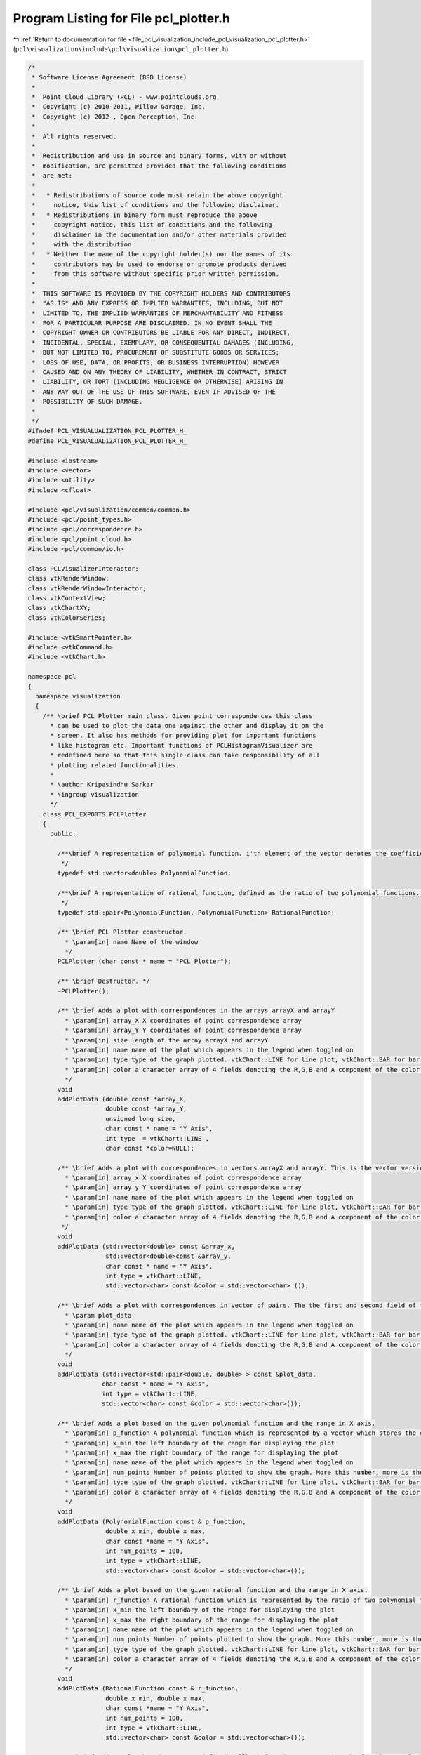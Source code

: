 
.. _program_listing_file_pcl_visualization_include_pcl_visualization_pcl_plotter.h:

Program Listing for File pcl_plotter.h
======================================

|exhale_lsh| :ref:`Return to documentation for file <file_pcl_visualization_include_pcl_visualization_pcl_plotter.h>` (``pcl\visualization\include\pcl\visualization\pcl_plotter.h``)

.. |exhale_lsh| unicode:: U+021B0 .. UPWARDS ARROW WITH TIP LEFTWARDS

.. code-block:: cpp

   /*
    * Software License Agreement (BSD License)
    *
    *  Point Cloud Library (PCL) - www.pointclouds.org
    *  Copyright (c) 2010-2011, Willow Garage, Inc.
    *  Copyright (c) 2012-, Open Perception, Inc.
    *
    *  All rights reserved.
    *
    *  Redistribution and use in source and binary forms, with or without
    *  modification, are permitted provided that the following conditions
    *  are met:
    *
    *   * Redistributions of source code must retain the above copyright
    *     notice, this list of conditions and the following disclaimer.
    *   * Redistributions in binary form must reproduce the above
    *     copyright notice, this list of conditions and the following
    *     disclaimer in the documentation and/or other materials provided
    *     with the distribution.
    *   * Neither the name of the copyright holder(s) nor the names of its
    *     contributors may be used to endorse or promote products derived
    *     from this software without specific prior written permission.
    *
    *  THIS SOFTWARE IS PROVIDED BY THE COPYRIGHT HOLDERS AND CONTRIBUTORS
    *  "AS IS" AND ANY EXPRESS OR IMPLIED WARRANTIES, INCLUDING, BUT NOT
    *  LIMITED TO, THE IMPLIED WARRANTIES OF MERCHANTABILITY AND FITNESS
    *  FOR A PARTICULAR PURPOSE ARE DISCLAIMED. IN NO EVENT SHALL THE
    *  COPYRIGHT OWNER OR CONTRIBUTORS BE LIABLE FOR ANY DIRECT, INDIRECT,
    *  INCIDENTAL, SPECIAL, EXEMPLARY, OR CONSEQUENTIAL DAMAGES (INCLUDING,
    *  BUT NOT LIMITED TO, PROCUREMENT OF SUBSTITUTE GOODS OR SERVICES;
    *  LOSS OF USE, DATA, OR PROFITS; OR BUSINESS INTERRUPTION) HOWEVER
    *  CAUSED AND ON ANY THEORY OF LIABILITY, WHETHER IN CONTRACT, STRICT
    *  LIABILITY, OR TORT (INCLUDING NEGLIGENCE OR OTHERWISE) ARISING IN
    *  ANY WAY OUT OF THE USE OF THIS SOFTWARE, EVEN IF ADVISED OF THE
    *  POSSIBILITY OF SUCH DAMAGE.
    *
    */
   #ifndef PCL_VISUALUALIZATION_PCL_PLOTTER_H_
   #define PCL_VISUALUALIZATION_PCL_PLOTTER_H_
   
   #include <iostream>
   #include <vector>
   #include <utility>
   #include <cfloat>
   
   #include <pcl/visualization/common/common.h>
   #include <pcl/point_types.h>
   #include <pcl/correspondence.h>
   #include <pcl/point_cloud.h>
   #include <pcl/common/io.h>
   
   class PCLVisualizerInteractor;
   class vtkRenderWindow;
   class vtkRenderWindowInteractor;
   class vtkContextView;
   class vtkChartXY;
   class vtkColorSeries;
   
   #include <vtkSmartPointer.h>
   #include <vtkCommand.h>
   #include <vtkChart.h>
   
   namespace pcl
   {
     namespace visualization
     {
       /** \brief PCL Plotter main class. Given point correspondences this class
         * can be used to plot the data one against the other and display it on the
         * screen. It also has methods for providing plot for important functions
         * like histogram etc. Important functions of PCLHistogramVisualizer are
         * redefined here so that this single class can take responsibility of all
         * plotting related functionalities.
         *
         * \author Kripasindhu Sarkar
         * \ingroup visualization
         */
       class PCL_EXPORTS PCLPlotter
       {
         public:
     
           /**\brief A representation of polynomial function. i'th element of the vector denotes the coefficient of x^i of the polynomial in variable x. 
            */
           typedef std::vector<double> PolynomialFunction;
           
           /**\brief A representation of rational function, defined as the ratio of two polynomial functions. pair::first denotes the numerator and pair::second denotes the denominator of the Rational function. 
            */
           typedef std::pair<PolynomialFunction, PolynomialFunction> RationalFunction;
           
           /** \brief PCL Plotter constructor.  
             * \param[in] name Name of the window
             */
           PCLPlotter (char const * name = "PCL Plotter");
   
           /** \brief Destructor. */
           ~PCLPlotter();
   
           /** \brief Adds a plot with correspondences in the arrays arrayX and arrayY
             * \param[in] array_X X coordinates of point correspondence array
             * \param[in] array_Y Y coordinates of point correspondence array
             * \param[in] size length of the array arrayX and arrayY
             * \param[in] name name of the plot which appears in the legend when toggled on
             * \param[in] type type of the graph plotted. vtkChart::LINE for line plot, vtkChart::BAR for bar plot, and vtkChart::POINTS for a scattered point plot
             * \param[in] color a character array of 4 fields denoting the R,G,B and A component of the color of the plot ranging from 0 to 255. If this argument is not passed (or NULL is passed) the plot is colored based on a color scheme 
             */
           void 
           addPlotData (double const *array_X, 
                        double const *array_Y, 
                        unsigned long size, 
                        char const * name = "Y Axis", 
                        int type  = vtkChart::LINE ,
                        char const *color=NULL);
     
           /** \brief Adds a plot with correspondences in vectors arrayX and arrayY. This is the vector version of the addPlotData function. 
             * \param[in] array_x X coordinates of point correspondence array
             * \param[in] array_y Y coordinates of point correspondence array
             * \param[in] name name of the plot which appears in the legend when toggled on
             * \param[in] type type of the graph plotted. vtkChart::LINE for line plot, vtkChart::BAR for bar plot, and vtkChart::POINTS for a scattered point plot
             * \param[in] color a character array of 4 fields denoting the R,G,B and A component of the color of the plot ranging from 0 to 255. If this argument is not passed (or NULL is passed) the plot is colored based on a color scheme 
            */
           void 
           addPlotData (std::vector<double> const &array_x, 
                        std::vector<double>const &array_y, 
                        char const * name = "Y Axis", 
                        int type = vtkChart::LINE,
                        std::vector<char> const &color = std::vector<char> ());
           
           /** \brief Adds a plot with correspondences in vector of pairs. The the first and second field of the pairs of the vector forms the correspondence.
             * \param plot_data
             * \param[in] name name of the plot which appears in the legend when toggled on
             * \param[in] type type of the graph plotted. vtkChart::LINE for line plot, vtkChart::BAR for bar plot, and vtkChart::POINTS for a scattered point plot
             * \param[in] color a character array of 4 fields denoting the R,G,B and A component of the color of the plot ranging from 0 to 255. If this argument is not passed (or NULL is passed) the plot is colored based on a color scheme 
             */
           void
           addPlotData (std::vector<std::pair<double, double> > const &plot_data, 
                       char const * name = "Y Axis",
                       int type = vtkChart::LINE,
                       std::vector<char> const &color = std::vector<char>());
           
           /** \brief Adds a plot based on the given polynomial function and the range in X axis. 
             * \param[in] p_function A polynomial function which is represented by a vector which stores the coefficients. See description on the  typedef.   
             * \param[in] x_min the left boundary of the range for displaying the plot
             * \param[in] x_max the right boundary of the range for displaying the plot
             * \param[in] name name of the plot which appears in the legend when toggled on
             * \param[in] num_points Number of points plotted to show the graph. More this number, more is the resolution.
             * \param[in] type type of the graph plotted. vtkChart::LINE for line plot, vtkChart::BAR for bar plot, and vtkChart::POINTS for a scattered point plot
             * \param[in] color a character array of 4 fields denoting the R,G,B and A component of the color of the plot ranging from 0 to 255. If this argument is not passed (or NULL is passed) the plot is colored based on a color scheme 
             */
           void
           addPlotData (PolynomialFunction const & p_function,
                        double x_min, double x_max,
                        char const *name = "Y Axis",
                        int num_points = 100,
                        int type = vtkChart::LINE,
                        std::vector<char> const &color = std::vector<char>());
           
           /** \brief Adds a plot based on the given rational function and the range in X axis. 
             * \param[in] r_function A rational function which is represented by the ratio of two polynomial functions. See description on the  typedef for more details.
             * \param[in] x_min the left boundary of the range for displaying the plot
             * \param[in] x_max the right boundary of the range for displaying the plot
             * \param[in] name name of the plot which appears in the legend when toggled on
             * \param[in] num_points Number of points plotted to show the graph. More this number, more is the resolution.
             * \param[in] type type of the graph plotted. vtkChart::LINE for line plot, vtkChart::BAR for bar plot, and vtkChart::POINTS for a scattered point plot
             * \param[in] color a character array of 4 fields denoting the R,G,B and A component of the color of the plot ranging from 0 to 255. If this argument is not passed (or NULL is passed) the plot is colored based on a color scheme 
             */
           void
           addPlotData (RationalFunction const & r_function,
                        double x_min, double x_max,
                        char const *name = "Y Axis",
                        int num_points = 100,
                        int type = vtkChart::LINE,
                        std::vector<char> const &color = std::vector<char>());
           
           /** \brief Adds a plot based on a user defined callback function representing the function to plot
             * \param[in] function a user defined callback function representing the relation y = function(x)
             * \param[in] x_min the left boundary of the range for displaying the plot
             * \param[in] x_max the right boundary of the range for displaying the plot
             * \param[in] name name of the plot which appears in the legend when toggled on
             * \param[in] num_points Number of points plotted to show the graph. More this number, more is the resolution.
             * \param[in] type type of the graph plotted. vtkChart::LINE for line plot, vtkChart::BAR for bar plot, and vtkChart::POINTS for a scattered point plot
             * \param[in] color a character array of 4 fields denoting the R,G,B and A component of the color of the plot ranging from 0 to 255. If this argument is not passed (or NULL is passed) the plot is colored based on a color scheme 
             */
           void
           addPlotData (double (*function)(double),
                        double x_min, double x_max,
                        char const *name = "Y Axis",
                        int num_points = 100,
                        int type = vtkChart::LINE,
                        std::vector<char> const &color = std::vector<char>());
           
           /** \brief Adds a plot based on a space/tab delimited table provided in a file
             * \param[in] filename name of the file containing the table. 1st column represents the values of X-Axis. Rest of the columns represent the corresponding values in Y-Axes. First row of the file is considered for naming/labeling of the plot. The plot-names should not contain any space in between.
             * \param[in] type type of the graph plotted. vtkChart::LINE for line plot, vtkChart::BAR for bar plot, and vtkChart::POINTS for a scattered point plot
             */
           void
           addPlotData (char const * filename,
                        int type = vtkChart::LINE);
                       
           /** \brief Bins the elements in vector data into nbins equally spaced containers and plots the resulted histogram 
             * \param[in] data the raw data 
             * \param[in] nbins the number of bins for the histogram
             * \param[in] name name of this histogram which will appear on legends if toggled on
             * \param[in] color a character array of 4 fields denoting the R,G,B and A component of the color of the plot ranging from 0 to 255. If this argument is not passed (or an empty vector is passed) the histogram is colored based on the current color scheme 
             */
           void
           addHistogramData (std::vector<double> const & data, 
                             int const nbins = 10, 
                             char const * name = "Histogram", 
                             std::vector<char> const &color = std::vector<char>());
           
           //##PCLHistogramVisulizer methods##
           /** \brief Add a histogram feature to screen as a separate window, from a cloud containing a single histogram.
             * \param[in] cloud the PointCloud dataset containing the histogram
             * \param[in] hsize the length of the histogram
             * \param[in] id the point cloud object id (default: cloud)
             * \param[in] win_width the width of the window
             * \param[in] win_height the height of the window
             */
           template <typename PointT> bool 
           addFeatureHistogram (const pcl::PointCloud<PointT> &cloud, 
                                int hsize, 
                                const std::string &id = "cloud", int win_width = 640, int win_height = 200);
           
           /** \brief Add a histogram feature to screen as a separate window from a cloud containing a single histogram.
             * \param[in] cloud the PointCloud dataset containing the histogram
             * \param[in] field_name the field name containing the histogram
             * \param[in] id the point cloud object id (default: cloud)
             * \param[in] win_width the width of the window
             * \param[in] win_height the height of the window
             */
           bool 
           addFeatureHistogram (const pcl::PCLPointCloud2 &cloud,
                                const std::string &field_name, 
                                const std::string &id = "cloud", int win_width = 640, int win_height = 200);
           
           /** \brief Add a histogram feature to screen as a separate window.
             * \param[in] cloud the PointCloud dataset containing the histogram
             * \param[in] field_name the field name containing the histogram
             * \param[in] index the point index to extract the histogram from
             * \param[in] id the point cloud object id (default: cloud)
             * \param[in] win_width the width of the window
             * \param[in] win_height the height of the window 
             */
           template <typename PointT> bool 
           addFeatureHistogram (const pcl::PointCloud<PointT> &cloud, 
                                const std::string &field_name, 
                                const int index,
                                const std::string &id = "cloud", int win_width = 640, int win_height = 200);
           
           /** \brief Add a histogram feature to screen as a separate window.
             * \param[in] cloud the PointCloud dataset containing the histogram
             * \param[in] field_name the field name containing the histogram
             * \param[in] index the point index to extract the histogram from
             * \param[in] id the point cloud object id (default: cloud)
             * \param[in] win_width the width of the window
             * \param[in] win_height the height of the window
             */
           bool 
           addFeatureHistogram (const pcl::PCLPointCloud2 &cloud,
                                const std::string &field_name, 
                                const int index,
                                const std::string &id = "cloud", int win_width = 640, int win_height = 200);
           
           /** \brief Draws all the plots added by addPlotData() or addHistogramData() till now */
           void 
           plot ();
           
           /** \brief Spins (runs the event loop) the interactor for spin_time amount of time. The name is confusing and will be probably obsolete in the future release with a single overloaded spin()/display() function.
             *  \param[in] spin_time - How long (in ms) should the visualization loop be allowed to run.
             */
           void 
           spinOnce (const int spin_time = 1);
           
           /** \brief Spins (runs the event loop) the interactor indefinitely. Same as plot() - added to retain the similarity between other existing visualization classes. */
           void 
           spin ();
           
           /** \brief Remove all plots from the window. */
           void
           clearPlots();
           
           /** \brief Set method for the color scheme of the plot. The plots gets autocolored differently based on the color scheme.
             * \param[in] scheme the color scheme. Possible values are vtkColorSeries::SPECTRUM, vtkColorSeries::WARM, vtkColorSeries::COOL, vtkColorSeries::BLUES, vtkColorSeries::WILD_FLOWER, vtkColorSeries::CITRUS
             */       
           void
           setColorScheme (int scheme);
           
           /** \brief get the currently used color scheme
             * \return[out] the currently used color scheme. Values include WARM, COOL, BLUES, WILD_FLOWER, CITRUS, CUSTOM
             */  
           int 
           getColorScheme ();
           
           /** \brief set/get method for the viewport's background color.
             * \param[in] r the red component of the RGB color
             * \param[in] g the green component of the RGB color
             * \param[in] b the blue component of the RGB color
             */
           void 
           setBackgroundColor (const double r, const double g, const double b);
           
           /** \brief set/get method for the viewport's background color.
            * \param [in] color the array containing the 3 component of the RGB color
            */
           void
           setBackgroundColor (const double color[3]);
           
           /** \brief set/get method for the viewport's background color.
            * \return [out] color the array containing the 3 component of the RGB color
            */
           double *
           getBackgroundColor ();
           
           /** \brief Set logical range of the X-Axis in plot coordinates 
             * \param[in] min the left boundary of the range
             * \param[in] max the right boundary of the range
             */
           void 
           setXRange (double min, double max);
           
           /** \brief Set logical range of the Y-Axis in plot coordinates 
             * \param[in] min the left boundary of the range
             * \param[in] max the right boundary of the range
             */
           void
           setYRange (double min, double max);
           
           /** \brief Set the main title of the plot
             * \param[in] title the title to set 
             */
           void 
           setTitle (const char *title);
           
           /** \brief Set the title of the X-Axis
             * \param[in] title the title to set 
             */
           void 
           setXTitle (const char *title);
           
           /** \brief Set the title of the Y-Axis
             * \param[in] title the title to set 
             */
           void 
           setYTitle (const char *title);
           
           /** \brief Shows the legend of the graph
             * \param[in] flag pass flag = true for the display of the legend of the graph
             */
           void 
           setShowLegend (bool flag);
           
           /** \brief set/get method for the window size.
             * \param[in] w the width of the window
             * \param[in] h the height of the window
             */
           void
           setWindowSize (int w, int h);
           
           /** \brief Set the position in screen coordinates.
           * \param[in] x where to move the window to (X)
           * \param[in] y where to move the window to (Y)
           */
           void
           setWindowPosition (int x, int y);
           
           /** \brief Set the visualizer window name.
           * \param[in] name the name of the window
           */
           void
           setWindowName (const std::string &name);
           
           /** \brief set/get method for the window size.
             * \return[in] array containing the width and height of the window
             */
           int*
           getWindowSize ();
   
           /** \brief Return a pointer to the underlying VTK RenderWindow used. */
           vtkSmartPointer<vtkRenderWindow>
           getRenderWindow ();
           
           /** \brief Set the view's interactor. */
           void
           setViewInteractor (vtkSmartPointer<vtkRenderWindowInteractor> interactor);
           
           /** \brief Initialize and Start the view's interactor. */
           void
           startInteractor ();
           
           /** \brief Render the vtkWindow once. */
           void renderOnce();
   
           /** \brief Returns true when the user tried to close the window */
           bool
           wasStopped () const;
           
           /** \brief Stop the interaction and close the visualizaton window. */
           void
           close ();
         
         private:
           vtkSmartPointer<vtkContextView> view_;  
           vtkSmartPointer<vtkChartXY> chart_;
           vtkSmartPointer<vtkColorSeries> color_series_;   //for automatic coloring
           
           //extra state variables
           int current_plot_;          //stores the id of the current (most recent) plot, used in automatic coloring and other state change schemes 
           int win_width_, win_height_;
           int win_x_, win_y_; //window position according to screen coordinate
           double bkg_color_[3];
           std::string win_name_;
             
           //####event callback class####
           struct ExitMainLoopTimerCallback : public vtkCommand
           {
             static ExitMainLoopTimerCallback* New ()
             {
               return (new ExitMainLoopTimerCallback);
             }
             virtual void 
             Execute (vtkObject*, unsigned long event_id, void* call_data);
   
             int right_timer_id;
   #if ((VTK_MAJOR_VERSION == 5) && (VTK_MINOR_VERSION <= 4))
             PCLVisualizerInteractor *interactor;
   #else
             vtkRenderWindowInteractor *interactor;
   #endif
           };
           
           struct ExitCallback : public vtkCommand
           {
             static ExitCallback* New ()
             {
               return new ExitCallback;
             }
             virtual void 
             Execute (vtkObject*, unsigned long event_id, void*);
   
             PCLPlotter *plotter;
           };
           
            /** \brief Set to false if the interaction loop is running. */
           bool stopped_;
           
           /** \brief Callback object enabling us to leave the main loop, when a timer fires. */
           vtkSmartPointer<ExitMainLoopTimerCallback> exit_loop_timer_;
           vtkSmartPointer<ExitCallback> exit_callback_;
           
           ////////////////////////////////////IMPORTANT PRIVATE COMPUTING FUNCTIONS////////////////////////////////////////////////////
           /** \brief computes the value of the polynomial function at val
             * \param[in] p_function polynomial function
             * \param[in] value the value at which the function is to be computed
             */
           double 
           compute (PolynomialFunction const & p_function, double val);
           
           /** \brief computes the value of the rational function at val
             * \param[in] r_function the rational function
             * \param[in] value the value at which the function is to be computed
             */
           double 
           compute (RationalFunction const & r_function, double val);
           
           /** \brief bins the elements in vector data into nbins equally spaced containers and returns the histogram form, ie, computes the histogram for 'data'
             * \param[in] data data who's frequency distribution is to be found
             * \param[in] nbins number of bins for the histogram
             * \param[out] histogram vector of pairs containing the histogram. The first field of the pair represent the middle value of the corresponding bin. The second field denotes the frequency of data in that bin.
             * \note NaN values will be ignored!
             */
           void 
           computeHistogram (std::vector<double> const & data, int const nbins, std::vector<std::pair<double, double> > &histogram);
       };
     }
   }
   
   #include <pcl/visualization/impl/pcl_plotter.hpp>
   
   #endif  /* PCL_VISUALUALIZATION_PCL_PLOTTER_H_ */
   
